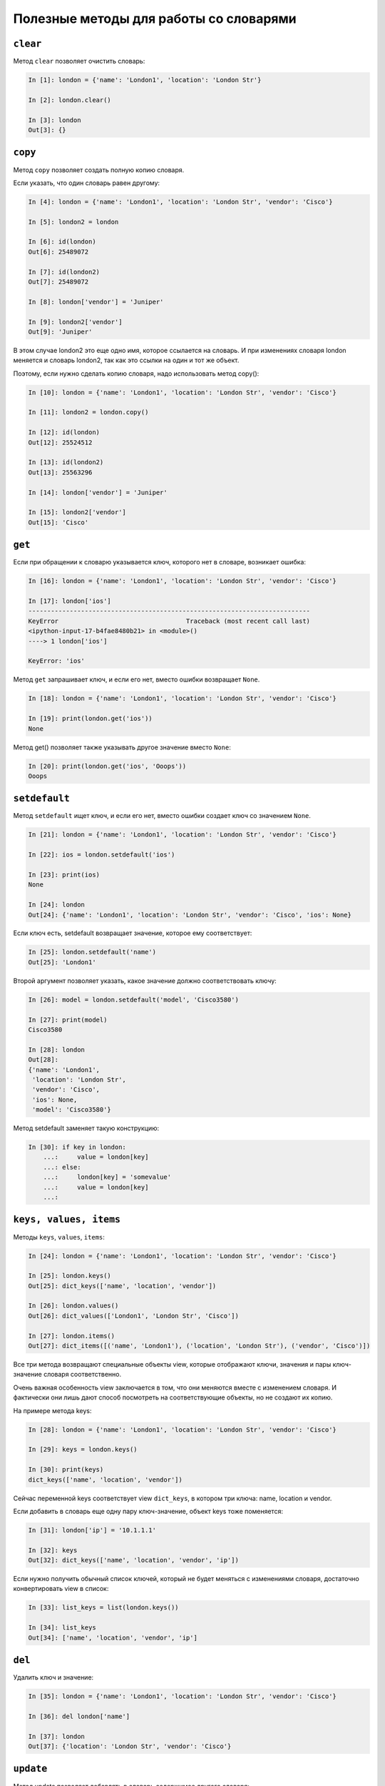 Полезные методы для работы со словарями
~~~~~~~~~~~~~~~~~~~~~~~~~~~~~~~~~~~~~~~

``clear``
^^^^^^^^^^^

Метод ``clear`` позволяет очистить словарь:

.. code:: python

    In [1]: london = {'name': 'London1', 'location': 'London Str'}

    In [2]: london.clear()

    In [3]: london
    Out[3]: {}

``copy``
^^^^^^^^^^

Метод ``copy`` позволяет создать полную копию словаря.

Если указать, что один словарь равен другому:

.. code:: python

    In [4]: london = {'name': 'London1', 'location': 'London Str', 'vendor': 'Cisco'}

    In [5]: london2 = london

    In [6]: id(london)
    Out[6]: 25489072

    In [7]: id(london2)
    Out[7]: 25489072

    In [8]: london['vendor'] = 'Juniper'

    In [9]: london2['vendor']
    Out[9]: 'Juniper'

В этом случае london2 это еще одно имя, которое ссылается на словарь. И
при изменениях словаря london меняется и словарь london2, так как это
ссылки на один и тот же объект.

Поэтому, если нужно сделать копию словаря, надо использовать метод
copy():

.. code:: python

    In [10]: london = {'name': 'London1', 'location': 'London Str', 'vendor': 'Cisco'}

    In [11]: london2 = london.copy()

    In [12]: id(london)
    Out[12]: 25524512

    In [13]: id(london2)
    Out[13]: 25563296

    In [14]: london['vendor'] = 'Juniper'

    In [15]: london2['vendor']
    Out[15]: 'Cisco'

``get``
^^^^^^^^^

Если при обращении к словарю указывается ключ, которого нет в словаре,
возникает ошибка:

.. code:: python

    In [16]: london = {'name': 'London1', 'location': 'London Str', 'vendor': 'Cisco'}

    In [17]: london['ios']
    ---------------------------------------------------------------------------
    KeyError                                  Traceback (most recent call last)
    <ipython-input-17-b4fae8480b21> in <module>()
    ----> 1 london['ios']

    KeyError: 'ios'

Метод ``get`` запрашивает ключ, и если его нет, вместо ошибки
возвращает ``None``.

.. code:: python

    In [18]: london = {'name': 'London1', 'location': 'London Str', 'vendor': 'Cisco'}

    In [19]: print(london.get('ios'))
    None

Метод get() позволяет также указывать другое значение вместо ``None``:

.. code:: python

    In [20]: print(london.get('ios', 'Ooops'))
    Ooops

``setdefault``
^^^^^^^^^^^^^^^^

Метод ``setdefault`` ищет ключ, и если его нет, вместо ошибки создает
ключ со значением ``None``.

.. code:: python

    In [21]: london = {'name': 'London1', 'location': 'London Str', 'vendor': 'Cisco'}

    In [22]: ios = london.setdefault('ios')

    In [23]: print(ios)
    None

    In [24]: london
    Out[24]: {'name': 'London1', 'location': 'London Str', 'vendor': 'Cisco', 'ios': None}

Если ключ есть, setdefault возвращает значение, которое ему
соответствует:

.. code:: python

    In [25]: london.setdefault('name')
    Out[25]: 'London1'

Второй аргумент позволяет указать, какое значение должно соответствовать
ключу:

.. code:: python

    In [26]: model = london.setdefault('model', 'Cisco3580')

    In [27]: print(model)
    Cisco3580

    In [28]: london
    Out[28]:
    {'name': 'London1',
     'location': 'London Str',
     'vendor': 'Cisco',
     'ios': None,
     'model': 'Cisco3580'}


Метод setdefault заменяет такую конструкцию:

.. code:: python

    In [30]: if key in london:
        ...:     value = london[key]
        ...: else:
        ...:     london[key] = 'somevalue'
        ...:     value = london[key]
        ...:

``keys, values, items``
^^^^^^^^^^^^^^^^^^^^^^^^^^^^^

Методы ``keys``, ``values``, ``items``:

.. code:: python

    In [24]: london = {'name': 'London1', 'location': 'London Str', 'vendor': 'Cisco'}

    In [25]: london.keys()
    Out[25]: dict_keys(['name', 'location', 'vendor'])

    In [26]: london.values()
    Out[26]: dict_values(['London1', 'London Str', 'Cisco'])

    In [27]: london.items()
    Out[27]: dict_items([('name', 'London1'), ('location', 'London Str'), ('vendor', 'Cisco')])

Все три метода возвращают специальные объекты view, которые отображают
ключи, значения и пары ключ-значение словаря соответственно.

Очень важная особенность view заключается в том, что они меняются вместе
с изменением словаря. И фактически они лишь дают способ посмотреть на
соответствующие объекты, но не создают их копию.

На примере метода keys:

.. code:: python

    In [28]: london = {'name': 'London1', 'location': 'London Str', 'vendor': 'Cisco'}

    In [29]: keys = london.keys()

    In [30]: print(keys)
    dict_keys(['name', 'location', 'vendor'])

Сейчас переменной keys соответствует view ``dict_keys``, в котором три
ключа: name, location и vendor.

Если добавить в словарь еще одну пару ключ-значение, объект keys
тоже поменяется:

.. code:: python

    In [31]: london['ip'] = '10.1.1.1'

    In [32]: keys
    Out[32]: dict_keys(['name', 'location', 'vendor', 'ip'])

Если нужно получить обычный список ключей, который не будет меняться с
изменениями словаря, достаточно конвертировать view в список:

.. code:: python

    In [33]: list_keys = list(london.keys())

    In [34]: list_keys
    Out[34]: ['name', 'location', 'vendor', 'ip']

``del``
^^^^^^^

Удалить ключ и значение:

.. code:: python

    In [35]: london = {'name': 'London1', 'location': 'London Str', 'vendor': 'Cisco'}

    In [36]: del london['name']

    In [37]: london
    Out[37]: {'location': 'London Str', 'vendor': 'Cisco'}

``update``
^^^^^^^^^^

Метод update позволяет добавлять в словарь содержимое другого словаря:

.. code:: python

    In [38]: r1 = {'name': 'London1', 'location': 'London Str'}

    In [39]: r1.update({'vendor': 'Cisco', 'ios':'15.2'})

    In [40]: r1
    Out[40]: {'name': 'London1', 'location': 'London Str', 'vendor': 'Cisco', 'ios': '15.2'}

Аналогичным образом можно обновить значения:

.. code:: python

    In [41]: r1.update({'name': 'london-r1', 'ios':'15.4'})

    In [42]: r1
    Out[42]:
    {'name': 'london-r1',
     'location': 'London Str',
     'vendor': 'Cisco',
     'ios': '15.4'}

